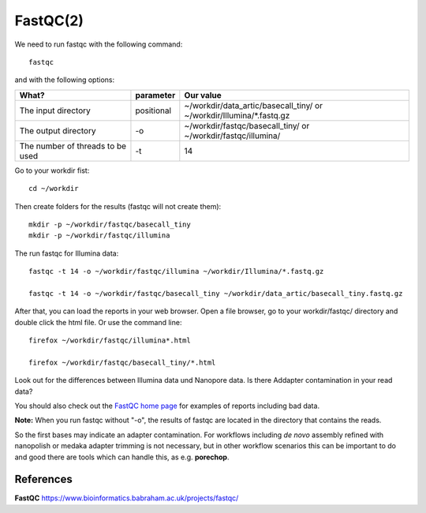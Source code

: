 FastQC(2)
------

We need to run fastqc with the following command::

  fastqc
  
and with the following options:

+------------------------------------------+-------------------------+---------------------------------------------+
| What?                                    | parameter               | Our value                                   |
+==========================================+=========================+=============================================+
| The input directory                      | positional              | ~/workdir/data_artic/basecall_tiny/         |
|                                          |                         | or                                          |
|                                          |                         | ~/workdir/Illumina/*.fastq.gz               |
+------------------------------------------+-------------------------+---------------------------------------------+ 
| The output directory                     | -o                      | ~/workdir/fastqc/basecall_tiny/             |
|                                          |                         | or                                          |
|                                          |                         | ~/workdir/fastqc/illumina/                  |
+------------------------------------------+-------------------------+---------------------------------------------+
| The number of threads to be used         | -t                      | 14                                          |
+------------------------------------------+-------------------------+---------------------------------------------+


Go to your workdir fist::

  cd ~/workdir
  
Then create folders for the results (fastqc will not create them)::

  mkdir -p ~/workdir/fastqc/basecall_tiny
  mkdir -p ~/workdir/fastqc/illumina
  
The run fastqc for Illumina data::  

  fastqc -t 14 -o ~/workdir/fastqc/illumina ~/workdir/Illumina/*.fastq.gz

  fastqc -t 14 -o ~/workdir/fastqc/basecall_tiny ~/workdir/data_artic/basecall_tiny.fastq.gz

After that, you can load the reports in your web browser. Open a file browser, go to your workdir/fastqc/ directory and double click the html file.
Or use the command line::

  firefox ~/workdir/fastqc/illumina*.html

  firefox ~/workdir/fastqc/basecall_tiny/*.html


Look out for the differences between Illumina data und Nanopore data. Is there Addapter contamination in your read data?


You should also check out the `FastQC home page <http://www.bioinformatics.babraham.ac.uk/projects/fastqc/>`_ for examples
of reports including bad data.

**Note:** When you run fastqc without "-o", the results of fastqc are located in the directory that contains the reads.

So the first bases may indicate an adapter contamination. For workflows including *de novo* assembly refined with nanopolish or medaka adapter trimming is not necessary, but in other workflow scenarios this can be important to do and good there are tools which can handle this, as e.g. **porechop**.

References
^^^^^^^^^^

**FastQC** https://www.bioinformatics.babraham.ac.uk/projects/fastqc/

